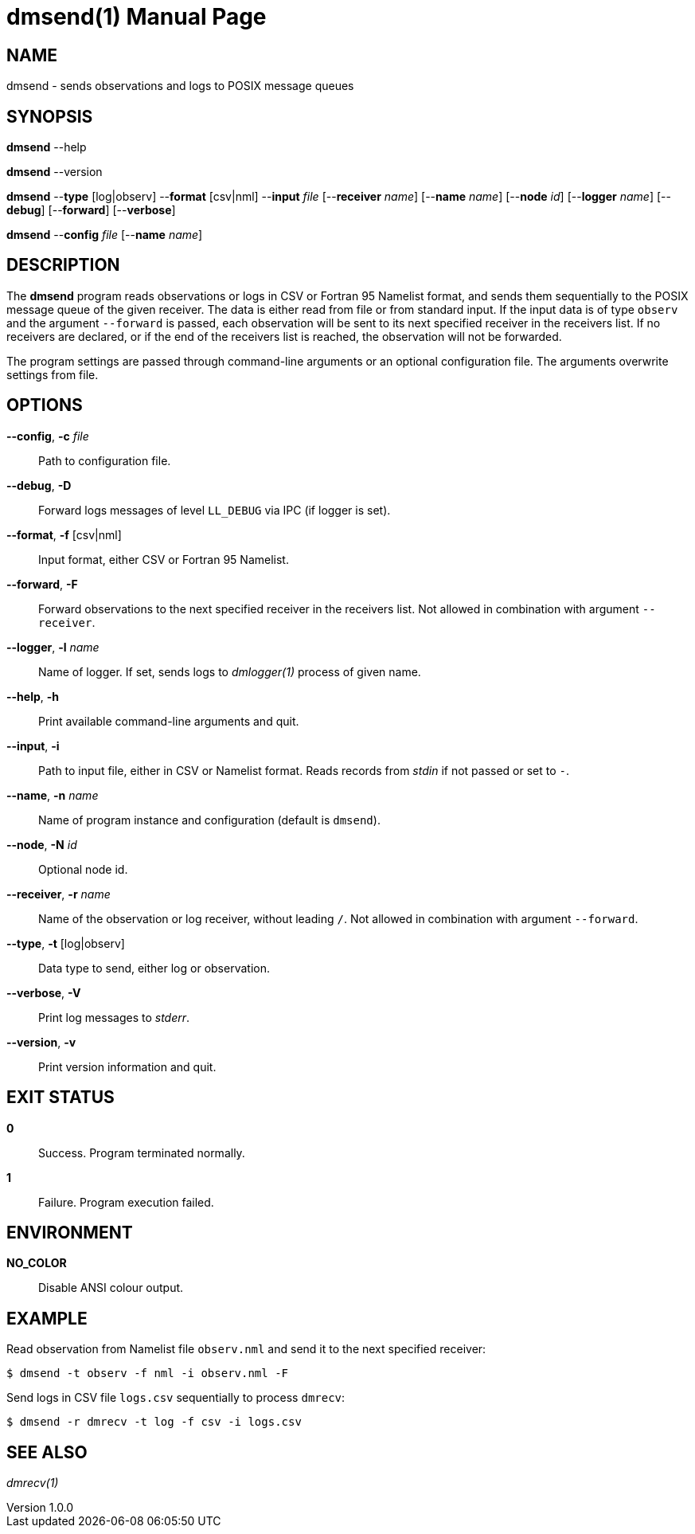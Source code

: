 = dmsend(1)
Philipp Engel
v1.0.0
:doctype: manpage
:manmanual: User Commands
:mansource: DMSEND

== NAME

dmsend - sends observations and logs to POSIX message queues

== SYNOPSIS

*dmsend* --help

*dmsend* --version

*dmsend* --*type* [log|observ] --*format* [csv|nml] --*input* _file_
[--*receiver* _name_] [--*name* _name_] [--*node* _id_] [--*logger* _name_]
[--*debug*] [--*forward*] [--*verbose*]

*dmsend* --*config* _file_ [--*name* _name_]

== DESCRIPTION

The *dmsend* program reads observations or logs in CSV or Fortran 95 Namelist
format, and sends them sequentially to the POSIX message queue of the given
receiver. The data is either read from file or from standard input. If the input
data is of type `observ` and the argument `--forward` is passed, each
observation will be sent to its next specified receiver in the receivers list.
If no receivers are declared, or if the end of the receivers list is reached,
the observation will not be forwarded.

The program settings are passed through command-line arguments or an optional
configuration file. The arguments overwrite settings from file.

== OPTIONS

*--config*, *-c* _file_::
  Path to configuration file.

*--debug*, *-D*::
  Forward logs messages of level `LL_DEBUG` via IPC (if logger is set).

*--format*, *-f* [csv|nml]::
  Input format, either CSV or Fortran 95 Namelist.

*--forward*, *-F*::
  Forward observations to the next specified receiver in the receivers list. Not
  allowed in combination with argument `--receiver`.

*--logger*, *-l* _name_::
  Name of logger. If set, sends logs to _dmlogger(1)_ process of given name.

*--help*, *-h*::
  Print available command-line arguments and quit.

*--input*, *-i*::
  Path to input file, either in CSV or Namelist format. Reads records from
  _stdin_ if not passed or set to `-`.

*--name*, *-n* _name_::
  Name of program instance and configuration (default is `dmsend`).

*--node*, *-N* _id_::
  Optional node id.

*--receiver*, *-r* _name_::
  Name of the observation or log receiver, without leading `/`. Not allowed in
  combination with argument `--forward`.

*--type*, *-t* [log|observ]::
  Data type to send, either log or observation.

*--verbose*, *-V*::
  Print log messages to _stderr_.

*--version*, *-v*::
  Print version information and quit.

== EXIT STATUS

*0*::
  Success.
  Program terminated normally.

*1*::
  Failure.
  Program execution failed.

== ENVIRONMENT

*NO_COLOR*::
  Disable ANSI colour output.

== EXAMPLE

Read observation from Namelist file `observ.nml` and send it to the next
specified receiver:

....
$ dmsend -t observ -f nml -i observ.nml -F
....

Send logs in CSV file `logs.csv` sequentially to process `dmrecv`:

....
$ dmsend -r dmrecv -t log -f csv -i logs.csv
....

== SEE ALSO

_dmrecv(1)_
